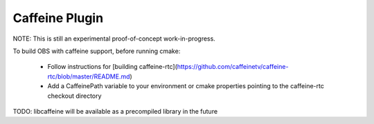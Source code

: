 Caffeine Plugin
===============

NOTE: This is still an experimental proof-of-concept work-in-progress.

To build OBS with caffeine support, before running cmake:

 - Follow instructions for [building caffeine-rtc](https://github.com/caffeinetv/caffeine-rtc/blob/master/README.md)
 - Add a CaffeinePath variable to your environment or cmake properties pointing to the caffeine-rtc checkout directory

TODO: libcaffeine will be available as a precompiled library in the future
